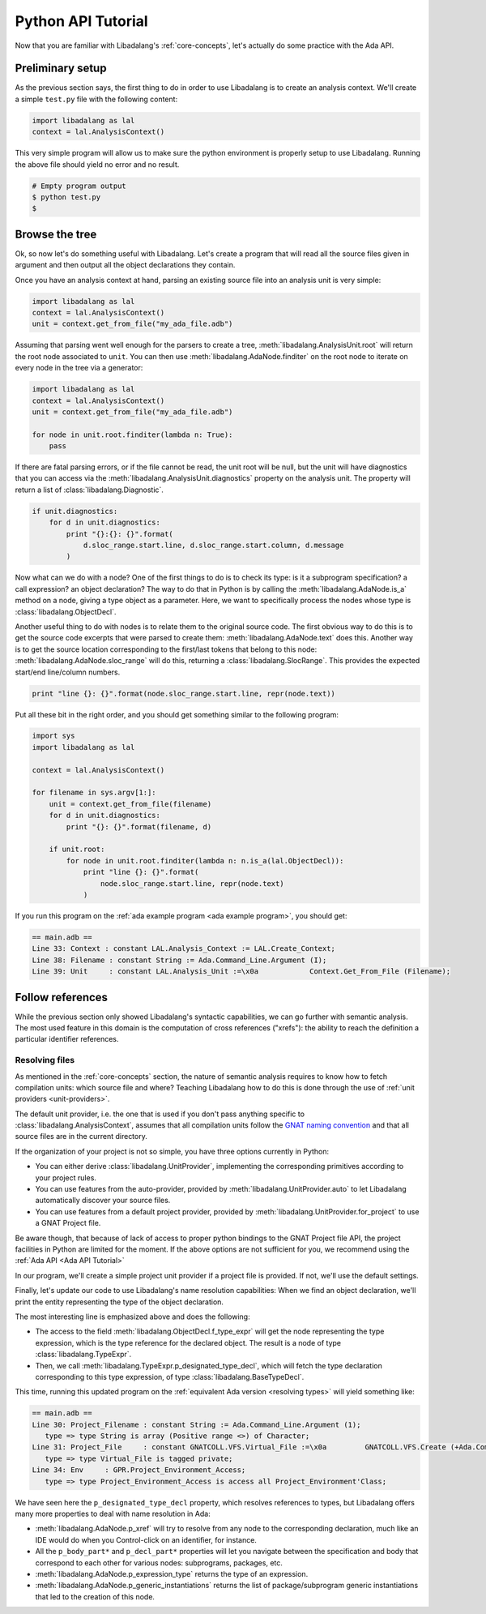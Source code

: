 Python API Tutorial
###################

Now that you are familiar with Libadalang's :ref:`core-concepts`, let's
actually do some practice with the Ada API.

Preliminary setup
=================

As the previous section says, the first thing to do in order to use Libadalang
is to create an analysis context. We'll create a simple ``test.py`` file with
the following content:

.. code-block:: python

   import libadalang as lal
   context = lal.AnalysisContext()


This very simple program will allow us to make sure the python environment is
properly setup to use Libadalang. Running the above file should yield no error
and no result.

.. code-block:: shell

   # Empty program output
   $ python test.py
   $

Browse the tree
===============

Ok, so now let's do something useful with Libadalang. Let's create a program
that will read all the source files given in argument and then output all the
object declarations they contain.

Once you have an analysis context at hand, parsing an existing source file into
an analysis unit is very simple:

.. code-block:: python

   import libadalang as lal
   context = lal.AnalysisContext()
   unit = context.get_from_file("my_ada_file.adb")

Assuming that parsing went well enough for the parsers to create a tree,
:meth:`libadalang.AnalysisUnit.root` will return the root node associated to
``unit``. You can then use :meth:`libadalang.AdaNode.finditer` on the root node
to iterate on every node in the tree via a generator:

.. code-block:: python

    import libadalang as lal
    context = lal.AnalysisContext()
    unit = context.get_from_file("my_ada_file.adb")

    for node in unit.root.finditer(lambda n: True):
        pass

If there are fatal parsing errors, or if the file cannot be read, the unit
root will be null, but the unit will have diagnostics that you can access via
the :meth:`libadalang.AnalysisUnit.diagnostics` property on the analysis unit. The
property will return a list of :class:`libadalang.Diagnostic`.

.. code-block:: python

    if unit.diagnostics:
        for d in unit.diagnostics:
            print "{}:{}: {}".format(
                d.sloc_range.start.line, d.sloc_range.start.column, d.message
            )

Now what can we do with a node? One of the first things to do is to check its
type: is it a subprogram specification? a call expression? an object
declaration? The way to do that in Python is by calling the
:meth:`libadalang.AdaNode.is_a` method on a node, giving a type object as a
parameter. Here, we want to specifically process the nodes whose type is
:class:`libadalang.ObjectDecl`.

Another useful thing to do with nodes is to relate them to the original source
code. The first obvious way to do this is to get the source code excerpts that
were parsed to create them: :meth:`libadalang.AdaNode.text` does this. Another
way is to get the source location corresponding to the first/last tokens that
belong to this node: :meth:`libadalang.AdaNode.sloc_range` will do this,
returning a :class:`libadalang.SlocRange`. This provides the expected start/end
line/column numbers.

.. code-block:: python

   print "line {}: {}".format(node.sloc_range.start.line, repr(node.text))

Put all these bit in the right order, and you should get something similar to
the following program:

.. code-block:: python

    import sys
    import libadalang as lal

    context = lal.AnalysisContext()

    for filename in sys.argv[1:]:
        unit = context.get_from_file(filename)
        for d in unit.diagnostics:
            print "{}: {}".format(filename, d)

        if unit.root:
            for node in unit.root.finditer(lambda n: n.is_a(lal.ObjectDecl)):
                print "line {}: {}".format(
                    node.sloc_range.start.line, repr(node.text)
                )

If you run this program on the :ref:`ada example program <ada example program>`, you should get:

.. code-block:: text

   == main.adb ==
   Line 33: Context : constant LAL.Analysis_Context := LAL.Create_Context;
   Line 38: Filename : constant String := Ada.Command_Line.Argument (I);
   Line 39: Unit     : constant LAL.Analysis_Unit :=\x0a            Context.Get_From_File (Filename);

Follow references
=================

While the previous section only showed Libadalang's syntactic capabilities, we
can go further with semantic analysis. The most used feature in this domain is
the computation of cross references ("xrefs"): the ability to reach the
definition a particular identifier references.

Resolving files
---------------

As mentioned in the :ref:`core-concepts` section, the nature of semantic
analysis requires to know how to fetch compilation units: which source file and
where? Teaching Libadalang how to do this is done through the use of :ref:`unit
providers <unit-providers>`.

The default unit provider, i.e. the one that is used if you don't pass anything
specific to :class:`libadalang.AnalysisContext`, assumes that all
compilation units follow the `GNAT naming convention
<http://docs.adacore.com/gnat_ugn-docs/html/gnat_ugn/gnat_ugn/the_gnat_compilation_model.html#file-naming-rules>`_
and that all source files are in the current directory.

If the organization of your project is not so simple, you have three options
currently in Python:

- You can either derive :class:`libadalang.UnitProvider`, implementing the
  corresponding primitives according to your project rules.

- You can use features from the auto-provider, provided by
  :meth:`libadalang.UnitProvider.auto` to let Libadalang automatically discover
  your source files.

- You can use features from a default project provider, provided by
  :meth:`libadalang.UnitProvider.for_project` to use a GNAT Project file.

Be aware though, that because of lack of access to proper python bindings to
the GNAT Project file API, the project facilities in Python are limited for the
moment. If the above options are not sufficient for you, we recommend using the
:ref:`Ada API <Ada API Tutorial>`

In our program, we'll create a simple project unit provider if a project file
is provided. If not, we'll use the default settings.

Finally, let's update our code to use Libadalang's name resolution
capabilities: When we find an object declaration, we'll print the entity
representing the type of the object declaration.

.. code-block:: python
    :linenos:
    :emphasize-lines: 26

    import sys
    import libadalang as lal
    import argparse

    parser = argparse.ArgumentParser()
    parser.add_argument('--project', '-P', type=str)
    parser.add_argument('files', help='Files to analyze', type=str, nargs='+')
    args = parser.parse_args()

    provider=None
    if args.project:
        provider = lal.UnitProvider.for_project(args.project)

    context = lal.AnalysisContext(unit_provider=provider)

    for filename in args.files:
        unit = context.get_from_file(filename)
        for d in unit.diagnostics:
            print "{}: {}".format(filename, d)

        if unit.root:
            for node in unit.root.finditer(lambda n: n.is_a(lal.ObjectDecl)):
                print "line {}: {}".format(
                    node.sloc_range.start.line, repr(node.text)
                )
                type_decl = node.f_type_expr.p_designated_type_decl
                if type_decl:
                    print "type => {}".format(type_decl.text)

The most interesting line is emphasized above and does the following:

* The access to the field :meth:`libadalang.ObjectDecl.f_type_expr` will get
  the node representing the type expression, which is the type reference for
  the declared object. The result is a node of type :class:`libadalang.TypeExpr`.

* Then, we call :meth:`libadalang.TypeExpr.p_designated_type_decl`, which will
  fetch the type declaration corresponding to this type expression, of type
  :class:`libadalang.BaseTypeDecl`.

This time, running this updated program on the 
:ref:`equivalent Ada version <resolving types>` will yield something like:

.. code-block:: text

   == main.adb ==
   Line 30: Project_Filename : constant String := Ada.Command_Line.Argument (1);
      type => type String is array (Positive range <>) of Character;
   Line 31: Project_File     : constant GNATCOLL.VFS.Virtual_File :=\x0a         GNATCOLL.VFS.Create (+Ada.Command_Line.Argument (1));
      type => type Virtual_File is tagged private;
   Line 34: Env     : GPR.Project_Environment_Access;
      type => type Project_Environment_Access is access all Project_Environment'Class;

We have seen here the ``p_designated_type_decl`` property, which resolves
references to types, but Libadalang offers many more properties to deal with
name resolution in Ada:

* :meth:`libadalang.AdaNode.p_xref` will try to resolve from any node to the
  corresponding declaration, much like an IDE would do when you Control-click
  on an identifier, for instance.

* All the ``p_body_part*`` and ``p_decl_part*`` properties will let you
  navigate between the specification and body that correspond to each other for
  various nodes: subprograms, packages, etc.

* :meth:`libadalang.AdaNode.p_expression_type` returns the type of an expression.

* :meth:`libadalang.AdaNode.p_generic_instantiations` returns the list of
  package/subprogram generic instantiations that led to the creation of this
  node.
